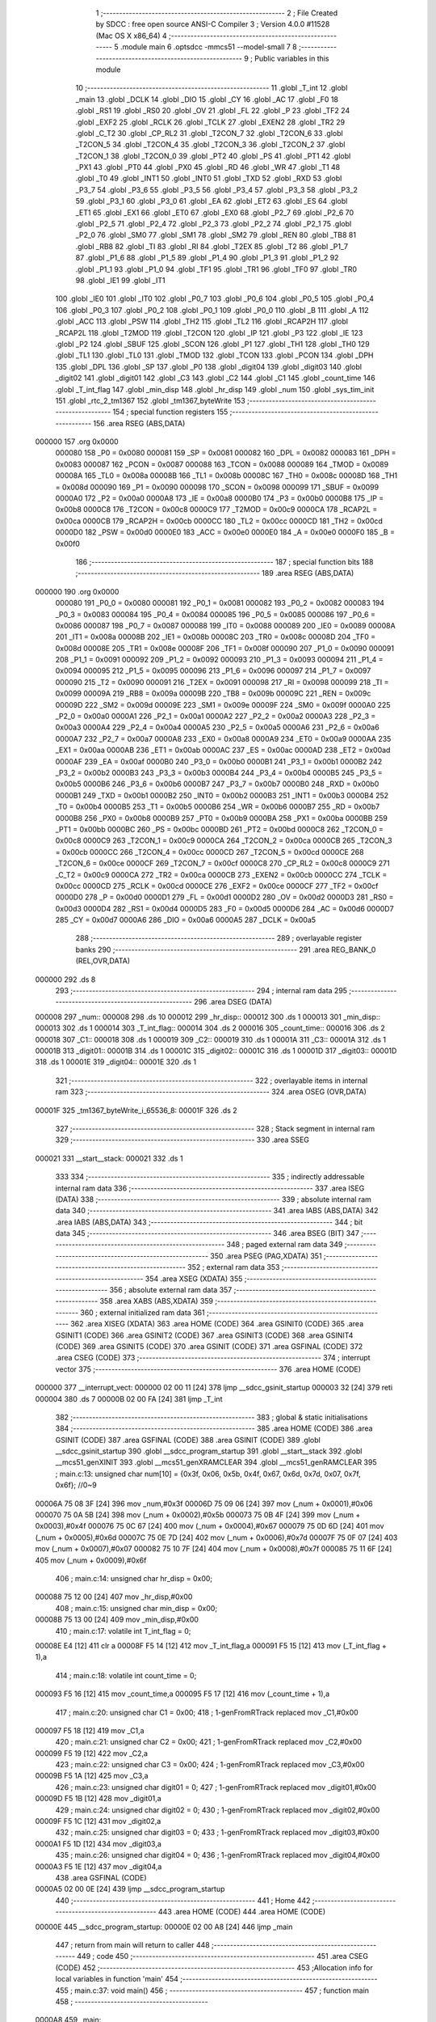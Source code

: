                                       1 ;--------------------------------------------------------
                                      2 ; File Created by SDCC : free open source ANSI-C Compiler
                                      3 ; Version 4.0.0 #11528 (Mac OS X x86_64)
                                      4 ;--------------------------------------------------------
                                      5 	.module main
                                      6 	.optsdcc -mmcs51 --model-small
                                      7 	
                                      8 ;--------------------------------------------------------
                                      9 ; Public variables in this module
                                     10 ;--------------------------------------------------------
                                     11 	.globl _T_int
                                     12 	.globl _main
                                     13 	.globl _DCLK
                                     14 	.globl _DIO
                                     15 	.globl _CY
                                     16 	.globl _AC
                                     17 	.globl _F0
                                     18 	.globl _RS1
                                     19 	.globl _RS0
                                     20 	.globl _OV
                                     21 	.globl _FL
                                     22 	.globl _P
                                     23 	.globl _TF2
                                     24 	.globl _EXF2
                                     25 	.globl _RCLK
                                     26 	.globl _TCLK
                                     27 	.globl _EXEN2
                                     28 	.globl _TR2
                                     29 	.globl _C_T2
                                     30 	.globl _CP_RL2
                                     31 	.globl _T2CON_7
                                     32 	.globl _T2CON_6
                                     33 	.globl _T2CON_5
                                     34 	.globl _T2CON_4
                                     35 	.globl _T2CON_3
                                     36 	.globl _T2CON_2
                                     37 	.globl _T2CON_1
                                     38 	.globl _T2CON_0
                                     39 	.globl _PT2
                                     40 	.globl _PS
                                     41 	.globl _PT1
                                     42 	.globl _PX1
                                     43 	.globl _PT0
                                     44 	.globl _PX0
                                     45 	.globl _RD
                                     46 	.globl _WR
                                     47 	.globl _T1
                                     48 	.globl _T0
                                     49 	.globl _INT1
                                     50 	.globl _INT0
                                     51 	.globl _TXD
                                     52 	.globl _RXD
                                     53 	.globl _P3_7
                                     54 	.globl _P3_6
                                     55 	.globl _P3_5
                                     56 	.globl _P3_4
                                     57 	.globl _P3_3
                                     58 	.globl _P3_2
                                     59 	.globl _P3_1
                                     60 	.globl _P3_0
                                     61 	.globl _EA
                                     62 	.globl _ET2
                                     63 	.globl _ES
                                     64 	.globl _ET1
                                     65 	.globl _EX1
                                     66 	.globl _ET0
                                     67 	.globl _EX0
                                     68 	.globl _P2_7
                                     69 	.globl _P2_6
                                     70 	.globl _P2_5
                                     71 	.globl _P2_4
                                     72 	.globl _P2_3
                                     73 	.globl _P2_2
                                     74 	.globl _P2_1
                                     75 	.globl _P2_0
                                     76 	.globl _SM0
                                     77 	.globl _SM1
                                     78 	.globl _SM2
                                     79 	.globl _REN
                                     80 	.globl _TB8
                                     81 	.globl _RB8
                                     82 	.globl _TI
                                     83 	.globl _RI
                                     84 	.globl _T2EX
                                     85 	.globl _T2
                                     86 	.globl _P1_7
                                     87 	.globl _P1_6
                                     88 	.globl _P1_5
                                     89 	.globl _P1_4
                                     90 	.globl _P1_3
                                     91 	.globl _P1_2
                                     92 	.globl _P1_1
                                     93 	.globl _P1_0
                                     94 	.globl _TF1
                                     95 	.globl _TR1
                                     96 	.globl _TF0
                                     97 	.globl _TR0
                                     98 	.globl _IE1
                                     99 	.globl _IT1
                                    100 	.globl _IE0
                                    101 	.globl _IT0
                                    102 	.globl _P0_7
                                    103 	.globl _P0_6
                                    104 	.globl _P0_5
                                    105 	.globl _P0_4
                                    106 	.globl _P0_3
                                    107 	.globl _P0_2
                                    108 	.globl _P0_1
                                    109 	.globl _P0_0
                                    110 	.globl _B
                                    111 	.globl _A
                                    112 	.globl _ACC
                                    113 	.globl _PSW
                                    114 	.globl _TH2
                                    115 	.globl _TL2
                                    116 	.globl _RCAP2H
                                    117 	.globl _RCAP2L
                                    118 	.globl _T2MOD
                                    119 	.globl _T2CON
                                    120 	.globl _IP
                                    121 	.globl _P3
                                    122 	.globl _IE
                                    123 	.globl _P2
                                    124 	.globl _SBUF
                                    125 	.globl _SCON
                                    126 	.globl _P1
                                    127 	.globl _TH1
                                    128 	.globl _TH0
                                    129 	.globl _TL1
                                    130 	.globl _TL0
                                    131 	.globl _TMOD
                                    132 	.globl _TCON
                                    133 	.globl _PCON
                                    134 	.globl _DPH
                                    135 	.globl _DPL
                                    136 	.globl _SP
                                    137 	.globl _P0
                                    138 	.globl _digit04
                                    139 	.globl _digit03
                                    140 	.globl _digit02
                                    141 	.globl _digit01
                                    142 	.globl _C3
                                    143 	.globl _C2
                                    144 	.globl _C1
                                    145 	.globl _count_time
                                    146 	.globl _T_int_flag
                                    147 	.globl _min_disp
                                    148 	.globl _hr_disp
                                    149 	.globl _num
                                    150 	.globl _sys_tim_init
                                    151 	.globl _rtc_2_tm1367
                                    152 	.globl _tm1367_byteWrite
                                    153 ;--------------------------------------------------------
                                    154 ; special function registers
                                    155 ;--------------------------------------------------------
                                    156 	.area RSEG    (ABS,DATA)
      000000                        157 	.org 0x0000
                           000080   158 _P0	=	0x0080
                           000081   159 _SP	=	0x0081
                           000082   160 _DPL	=	0x0082
                           000083   161 _DPH	=	0x0083
                           000087   162 _PCON	=	0x0087
                           000088   163 _TCON	=	0x0088
                           000089   164 _TMOD	=	0x0089
                           00008A   165 _TL0	=	0x008a
                           00008B   166 _TL1	=	0x008b
                           00008C   167 _TH0	=	0x008c
                           00008D   168 _TH1	=	0x008d
                           000090   169 _P1	=	0x0090
                           000098   170 _SCON	=	0x0098
                           000099   171 _SBUF	=	0x0099
                           0000A0   172 _P2	=	0x00a0
                           0000A8   173 _IE	=	0x00a8
                           0000B0   174 _P3	=	0x00b0
                           0000B8   175 _IP	=	0x00b8
                           0000C8   176 _T2CON	=	0x00c8
                           0000C9   177 _T2MOD	=	0x00c9
                           0000CA   178 _RCAP2L	=	0x00ca
                           0000CB   179 _RCAP2H	=	0x00cb
                           0000CC   180 _TL2	=	0x00cc
                           0000CD   181 _TH2	=	0x00cd
                           0000D0   182 _PSW	=	0x00d0
                           0000E0   183 _ACC	=	0x00e0
                           0000E0   184 _A	=	0x00e0
                           0000F0   185 _B	=	0x00f0
                                    186 ;--------------------------------------------------------
                                    187 ; special function bits
                                    188 ;--------------------------------------------------------
                                    189 	.area RSEG    (ABS,DATA)
      000000                        190 	.org 0x0000
                           000080   191 _P0_0	=	0x0080
                           000081   192 _P0_1	=	0x0081
                           000082   193 _P0_2	=	0x0082
                           000083   194 _P0_3	=	0x0083
                           000084   195 _P0_4	=	0x0084
                           000085   196 _P0_5	=	0x0085
                           000086   197 _P0_6	=	0x0086
                           000087   198 _P0_7	=	0x0087
                           000088   199 _IT0	=	0x0088
                           000089   200 _IE0	=	0x0089
                           00008A   201 _IT1	=	0x008a
                           00008B   202 _IE1	=	0x008b
                           00008C   203 _TR0	=	0x008c
                           00008D   204 _TF0	=	0x008d
                           00008E   205 _TR1	=	0x008e
                           00008F   206 _TF1	=	0x008f
                           000090   207 _P1_0	=	0x0090
                           000091   208 _P1_1	=	0x0091
                           000092   209 _P1_2	=	0x0092
                           000093   210 _P1_3	=	0x0093
                           000094   211 _P1_4	=	0x0094
                           000095   212 _P1_5	=	0x0095
                           000096   213 _P1_6	=	0x0096
                           000097   214 _P1_7	=	0x0097
                           000090   215 _T2	=	0x0090
                           000091   216 _T2EX	=	0x0091
                           000098   217 _RI	=	0x0098
                           000099   218 _TI	=	0x0099
                           00009A   219 _RB8	=	0x009a
                           00009B   220 _TB8	=	0x009b
                           00009C   221 _REN	=	0x009c
                           00009D   222 _SM2	=	0x009d
                           00009E   223 _SM1	=	0x009e
                           00009F   224 _SM0	=	0x009f
                           0000A0   225 _P2_0	=	0x00a0
                           0000A1   226 _P2_1	=	0x00a1
                           0000A2   227 _P2_2	=	0x00a2
                           0000A3   228 _P2_3	=	0x00a3
                           0000A4   229 _P2_4	=	0x00a4
                           0000A5   230 _P2_5	=	0x00a5
                           0000A6   231 _P2_6	=	0x00a6
                           0000A7   232 _P2_7	=	0x00a7
                           0000A8   233 _EX0	=	0x00a8
                           0000A9   234 _ET0	=	0x00a9
                           0000AA   235 _EX1	=	0x00aa
                           0000AB   236 _ET1	=	0x00ab
                           0000AC   237 _ES	=	0x00ac
                           0000AD   238 _ET2	=	0x00ad
                           0000AF   239 _EA	=	0x00af
                           0000B0   240 _P3_0	=	0x00b0
                           0000B1   241 _P3_1	=	0x00b1
                           0000B2   242 _P3_2	=	0x00b2
                           0000B3   243 _P3_3	=	0x00b3
                           0000B4   244 _P3_4	=	0x00b4
                           0000B5   245 _P3_5	=	0x00b5
                           0000B6   246 _P3_6	=	0x00b6
                           0000B7   247 _P3_7	=	0x00b7
                           0000B0   248 _RXD	=	0x00b0
                           0000B1   249 _TXD	=	0x00b1
                           0000B2   250 _INT0	=	0x00b2
                           0000B3   251 _INT1	=	0x00b3
                           0000B4   252 _T0	=	0x00b4
                           0000B5   253 _T1	=	0x00b5
                           0000B6   254 _WR	=	0x00b6
                           0000B7   255 _RD	=	0x00b7
                           0000B8   256 _PX0	=	0x00b8
                           0000B9   257 _PT0	=	0x00b9
                           0000BA   258 _PX1	=	0x00ba
                           0000BB   259 _PT1	=	0x00bb
                           0000BC   260 _PS	=	0x00bc
                           0000BD   261 _PT2	=	0x00bd
                           0000C8   262 _T2CON_0	=	0x00c8
                           0000C9   263 _T2CON_1	=	0x00c9
                           0000CA   264 _T2CON_2	=	0x00ca
                           0000CB   265 _T2CON_3	=	0x00cb
                           0000CC   266 _T2CON_4	=	0x00cc
                           0000CD   267 _T2CON_5	=	0x00cd
                           0000CE   268 _T2CON_6	=	0x00ce
                           0000CF   269 _T2CON_7	=	0x00cf
                           0000C8   270 _CP_RL2	=	0x00c8
                           0000C9   271 _C_T2	=	0x00c9
                           0000CA   272 _TR2	=	0x00ca
                           0000CB   273 _EXEN2	=	0x00cb
                           0000CC   274 _TCLK	=	0x00cc
                           0000CD   275 _RCLK	=	0x00cd
                           0000CE   276 _EXF2	=	0x00ce
                           0000CF   277 _TF2	=	0x00cf
                           0000D0   278 _P	=	0x00d0
                           0000D1   279 _FL	=	0x00d1
                           0000D2   280 _OV	=	0x00d2
                           0000D3   281 _RS0	=	0x00d3
                           0000D4   282 _RS1	=	0x00d4
                           0000D5   283 _F0	=	0x00d5
                           0000D6   284 _AC	=	0x00d6
                           0000D7   285 _CY	=	0x00d7
                           0000A6   286 _DIO	=	0x00a6
                           0000A5   287 _DCLK	=	0x00a5
                                    288 ;--------------------------------------------------------
                                    289 ; overlayable register banks
                                    290 ;--------------------------------------------------------
                                    291 	.area REG_BANK_0	(REL,OVR,DATA)
      000000                        292 	.ds 8
                                    293 ;--------------------------------------------------------
                                    294 ; internal ram data
                                    295 ;--------------------------------------------------------
                                    296 	.area DSEG    (DATA)
      000008                        297 _num::
      000008                        298 	.ds 10
      000012                        299 _hr_disp::
      000012                        300 	.ds 1
      000013                        301 _min_disp::
      000013                        302 	.ds 1
      000014                        303 _T_int_flag::
      000014                        304 	.ds 2
      000016                        305 _count_time::
      000016                        306 	.ds 2
      000018                        307 _C1::
      000018                        308 	.ds 1
      000019                        309 _C2::
      000019                        310 	.ds 1
      00001A                        311 _C3::
      00001A                        312 	.ds 1
      00001B                        313 _digit01::
      00001B                        314 	.ds 1
      00001C                        315 _digit02::
      00001C                        316 	.ds 1
      00001D                        317 _digit03::
      00001D                        318 	.ds 1
      00001E                        319 _digit04::
      00001E                        320 	.ds 1
                                    321 ;--------------------------------------------------------
                                    322 ; overlayable items in internal ram 
                                    323 ;--------------------------------------------------------
                                    324 	.area	OSEG    (OVR,DATA)
      00001F                        325 _tm1367_byteWrite_i_65536_8:
      00001F                        326 	.ds 2
                                    327 ;--------------------------------------------------------
                                    328 ; Stack segment in internal ram 
                                    329 ;--------------------------------------------------------
                                    330 	.area	SSEG
      000021                        331 __start__stack:
      000021                        332 	.ds	1
                                    333 
                                    334 ;--------------------------------------------------------
                                    335 ; indirectly addressable internal ram data
                                    336 ;--------------------------------------------------------
                                    337 	.area ISEG    (DATA)
                                    338 ;--------------------------------------------------------
                                    339 ; absolute internal ram data
                                    340 ;--------------------------------------------------------
                                    341 	.area IABS    (ABS,DATA)
                                    342 	.area IABS    (ABS,DATA)
                                    343 ;--------------------------------------------------------
                                    344 ; bit data
                                    345 ;--------------------------------------------------------
                                    346 	.area BSEG    (BIT)
                                    347 ;--------------------------------------------------------
                                    348 ; paged external ram data
                                    349 ;--------------------------------------------------------
                                    350 	.area PSEG    (PAG,XDATA)
                                    351 ;--------------------------------------------------------
                                    352 ; external ram data
                                    353 ;--------------------------------------------------------
                                    354 	.area XSEG    (XDATA)
                                    355 ;--------------------------------------------------------
                                    356 ; absolute external ram data
                                    357 ;--------------------------------------------------------
                                    358 	.area XABS    (ABS,XDATA)
                                    359 ;--------------------------------------------------------
                                    360 ; external initialized ram data
                                    361 ;--------------------------------------------------------
                                    362 	.area XISEG   (XDATA)
                                    363 	.area HOME    (CODE)
                                    364 	.area GSINIT0 (CODE)
                                    365 	.area GSINIT1 (CODE)
                                    366 	.area GSINIT2 (CODE)
                                    367 	.area GSINIT3 (CODE)
                                    368 	.area GSINIT4 (CODE)
                                    369 	.area GSINIT5 (CODE)
                                    370 	.area GSINIT  (CODE)
                                    371 	.area GSFINAL (CODE)
                                    372 	.area CSEG    (CODE)
                                    373 ;--------------------------------------------------------
                                    374 ; interrupt vector 
                                    375 ;--------------------------------------------------------
                                    376 	.area HOME    (CODE)
      000000                        377 __interrupt_vect:
      000000 02 00 11         [24]  378 	ljmp	__sdcc_gsinit_startup
      000003 32               [24]  379 	reti
      000004                        380 	.ds	7
      00000B 02 00 FA         [24]  381 	ljmp	_T_int
                                    382 ;--------------------------------------------------------
                                    383 ; global & static initialisations
                                    384 ;--------------------------------------------------------
                                    385 	.area HOME    (CODE)
                                    386 	.area GSINIT  (CODE)
                                    387 	.area GSFINAL (CODE)
                                    388 	.area GSINIT  (CODE)
                                    389 	.globl __sdcc_gsinit_startup
                                    390 	.globl __sdcc_program_startup
                                    391 	.globl __start__stack
                                    392 	.globl __mcs51_genXINIT
                                    393 	.globl __mcs51_genXRAMCLEAR
                                    394 	.globl __mcs51_genRAMCLEAR
                                    395 ;	main.c:13: unsigned char num[10] = {0x3f, 0x06, 0x5b, 0x4f, 0x67, 0x6d, 0x7d, 0x07, 0x7f, 0x6f}; //0~9
      00006A 75 08 3F         [24]  396 	mov	_num,#0x3f
      00006D 75 09 06         [24]  397 	mov	(_num + 0x0001),#0x06
      000070 75 0A 5B         [24]  398 	mov	(_num + 0x0002),#0x5b
      000073 75 0B 4F         [24]  399 	mov	(_num + 0x0003),#0x4f
      000076 75 0C 67         [24]  400 	mov	(_num + 0x0004),#0x67
      000079 75 0D 6D         [24]  401 	mov	(_num + 0x0005),#0x6d
      00007C 75 0E 7D         [24]  402 	mov	(_num + 0x0006),#0x7d
      00007F 75 0F 07         [24]  403 	mov	(_num + 0x0007),#0x07
      000082 75 10 7F         [24]  404 	mov	(_num + 0x0008),#0x7f
      000085 75 11 6F         [24]  405 	mov	(_num + 0x0009),#0x6f
                                    406 ;	main.c:14: unsigned char hr_disp = 0x00;
      000088 75 12 00         [24]  407 	mov	_hr_disp,#0x00
                                    408 ;	main.c:15: unsigned char min_disp = 0x00;
      00008B 75 13 00         [24]  409 	mov	_min_disp,#0x00
                                    410 ;	main.c:17: volatile int T_int_flag = 0;
      00008E E4               [12]  411 	clr	a
      00008F F5 14            [12]  412 	mov	_T_int_flag,a
      000091 F5 15            [12]  413 	mov	(_T_int_flag + 1),a
                                    414 ;	main.c:18: volatile int count_time = 0;
      000093 F5 16            [12]  415 	mov	_count_time,a
      000095 F5 17            [12]  416 	mov	(_count_time + 1),a
                                    417 ;	main.c:20: unsigned char C1 = 0x00;
                                    418 ;	1-genFromRTrack replaced	mov	_C1,#0x00
      000097 F5 18            [12]  419 	mov	_C1,a
                                    420 ;	main.c:21: unsigned char C2 = 0x00;
                                    421 ;	1-genFromRTrack replaced	mov	_C2,#0x00
      000099 F5 19            [12]  422 	mov	_C2,a
                                    423 ;	main.c:22: unsigned char C3 = 0x00;
                                    424 ;	1-genFromRTrack replaced	mov	_C3,#0x00
      00009B F5 1A            [12]  425 	mov	_C3,a
                                    426 ;	main.c:23: unsigned char digit01 = 0;
                                    427 ;	1-genFromRTrack replaced	mov	_digit01,#0x00
      00009D F5 1B            [12]  428 	mov	_digit01,a
                                    429 ;	main.c:24: unsigned char digit02 = 0;
                                    430 ;	1-genFromRTrack replaced	mov	_digit02,#0x00
      00009F F5 1C            [12]  431 	mov	_digit02,a
                                    432 ;	main.c:25: unsigned char digit03 = 0;
                                    433 ;	1-genFromRTrack replaced	mov	_digit03,#0x00
      0000A1 F5 1D            [12]  434 	mov	_digit03,a
                                    435 ;	main.c:26: unsigned char digit04 = 0;
                                    436 ;	1-genFromRTrack replaced	mov	_digit04,#0x00
      0000A3 F5 1E            [12]  437 	mov	_digit04,a
                                    438 	.area GSFINAL (CODE)
      0000A5 02 00 0E         [24]  439 	ljmp	__sdcc_program_startup
                                    440 ;--------------------------------------------------------
                                    441 ; Home
                                    442 ;--------------------------------------------------------
                                    443 	.area HOME    (CODE)
                                    444 	.area HOME    (CODE)
      00000E                        445 __sdcc_program_startup:
      00000E 02 00 A8         [24]  446 	ljmp	_main
                                    447 ;	return from main will return to caller
                                    448 ;--------------------------------------------------------
                                    449 ; code
                                    450 ;--------------------------------------------------------
                                    451 	.area CSEG    (CODE)
                                    452 ;------------------------------------------------------------
                                    453 ;Allocation info for local variables in function 'main'
                                    454 ;------------------------------------------------------------
                                    455 ;	main.c:37: void main()
                                    456 ;	-----------------------------------------
                                    457 ;	 function main
                                    458 ;	-----------------------------------------
      0000A8                        459 _main:
                           000007   460 	ar7 = 0x07
                           000006   461 	ar6 = 0x06
                           000005   462 	ar5 = 0x05
                           000004   463 	ar4 = 0x04
                           000003   464 	ar3 = 0x03
                           000002   465 	ar2 = 0x02
                           000001   466 	ar1 = 0x01
                           000000   467 	ar0 = 0x00
                                    468 ;	main.c:39: DIO = 1;
                                    469 ;	assignBit
      0000A8 D2 A6            [12]  470 	setb	_DIO
                                    471 ;	main.c:40: DCLK = 1;
                                    472 ;	assignBit
      0000AA D2 A5            [12]  473 	setb	_DCLK
                                    474 ;	main.c:41: sys_tim_init();
      0000AC 12 00 E6         [24]  475 	lcall	_sys_tim_init
                                    476 ;	main.c:42: while (1)
      0000AF                        477 00106$:
                                    478 ;	main.c:44: if (T_int_flag)
      0000AF E5 14            [12]  479 	mov	a,_T_int_flag
      0000B1 45 15            [12]  480 	orl	a,(_T_int_flag + 1)
      0000B3 60 FA            [24]  481 	jz	00106$
                                    482 ;	main.c:46: rtc_2_tm1367();
      0000B5 12 01 29         [24]  483 	lcall	_rtc_2_tm1367
                                    484 ;	main.c:47: if (count_time == 500) //0.5sec는 on, 0.5sec는 off.
      0000B8 74 F4            [12]  485 	mov	a,#0xf4
      0000BA B5 16 13         [24]  486 	cjne	a,_count_time,00102$
      0000BD 74 01            [12]  487 	mov	a,#0x01
      0000BF B5 17 0E         [24]  488 	cjne	a,(_count_time + 1),00102$
                                    489 ;	main.c:50: digit02 ^= 0x80; //XOR연산. MSB가 1이면 0으로, 0이면 1로 나머지는 0과 연산이므로 그대로 유지.
      0000C2 AE 1C            [24]  490 	mov	r6,_digit02
      0000C4 7F 00            [12]  491 	mov	r7,#0x00
      0000C6 63 06 80         [24]  492 	xrl	ar6,#0x80
      0000C9 8E 1C            [24]  493 	mov	_digit02,r6
                                    494 ;	main.c:51: count_time = 0;
      0000CB E4               [12]  495 	clr	a
      0000CC F5 16            [12]  496 	mov	_count_time,a
      0000CE F5 17            [12]  497 	mov	(_count_time + 1),a
      0000D0                        498 00102$:
                                    499 ;	main.c:53: tm1367_byteWrite(); //Data를 1ms 마다 가져 올 수 있게 하는 것이 좋을 듯. Time interval은 실험적으로 조정.
      0000D0 12 01 3C         [24]  500 	lcall	_tm1367_byteWrite
                                    501 ;	main.c:57: T_int_flag = !(T_int_flag);
      0000D3 E5 14            [12]  502 	mov	a,_T_int_flag
      0000D5 45 15            [12]  503 	orl	a,(_T_int_flag + 1)
      0000D7 B4 01 00         [24]  504 	cjne	a,#0x01,00125$
      0000DA                        505 00125$:
      0000DA E4               [12]  506 	clr	a
      0000DB 33               [12]  507 	rlc	a
      0000DC FF               [12]  508 	mov	r7,a
      0000DD 8F 14            [24]  509 	mov	_T_int_flag,r7
      0000DF 33               [12]  510 	rlc	a
      0000E0 95 E0            [12]  511 	subb	a,acc
      0000E2 F5 15            [12]  512 	mov	(_T_int_flag + 1),a
                                    513 ;	main.c:60: }
      0000E4 80 C9            [24]  514 	sjmp	00106$
                                    515 ;------------------------------------------------------------
                                    516 ;Allocation info for local variables in function 'sys_tim_init'
                                    517 ;------------------------------------------------------------
                                    518 ;	main.c:62: void sys_tim_init()
                                    519 ;	-----------------------------------------
                                    520 ;	 function sys_tim_init
                                    521 ;	-----------------------------------------
      0000E6                        522 _sys_tim_init:
                                    523 ;	main.c:64: TMOD = 0x01; //GATE = 0, C/T = 0, Timer/counter mode 1
      0000E6 75 89 01         [24]  524 	mov	_TMOD,#0x01
                                    525 ;	main.c:65: TF0 = 0;     // Timer/counter 0 interrupt flag clear
                                    526 ;	assignBit
      0000E9 C2 8D            [12]  527 	clr	_TF0
                                    528 ;	main.c:66: TL0 = 0xfc;
      0000EB 75 8A FC         [24]  529 	mov	_TL0,#0xfc
                                    530 ;	main.c:67: TH0 = 0x17; //Time const. to generate 1ms //0xffff-0xfc17 = 1000. //1MC = 1us.
      0000EE 75 8C 17         [24]  531 	mov	_TH0,#0x17
                                    532 ;	main.c:68: IE = 0x82;  // IE -> interrupt enable reg. Timer interrupt enables & entire interrupt enable.
      0000F1 75 A8 82         [24]  533 	mov	_IE,#0x82
                                    534 ;	main.c:69: IP = 0x02;  // IP -> interrupt priority. Set timer interrupt 0 as the highest priority.
      0000F4 75 B8 02         [24]  535 	mov	_IP,#0x02
                                    536 ;	main.c:72: TR0 = 1; // Timer interrupt 0 RUN.
                                    537 ;	assignBit
      0000F7 D2 8C            [12]  538 	setb	_TR0
                                    539 ;	main.c:73: }
      0000F9 22               [24]  540 	ret
                                    541 ;------------------------------------------------------------
                                    542 ;Allocation info for local variables in function 'T_int'
                                    543 ;------------------------------------------------------------
                                    544 ;	main.c:76: void T_int() __interrupt(1) // void [user name]() interrupt [vector num.]
                                    545 ;	-----------------------------------------
                                    546 ;	 function T_int
                                    547 ;	-----------------------------------------
      0000FA                        548 _T_int:
      0000FA C0 E0            [24]  549 	push	acc
      0000FC C0 07            [24]  550 	push	ar7
      0000FE C0 06            [24]  551 	push	ar6
      000100 C0 D0            [24]  552 	push	psw
      000102 75 D0 00         [24]  553 	mov	psw,#0x00
                                    554 ;	main.c:78: T_int_flag = 1;
      000105 75 14 01         [24]  555 	mov	_T_int_flag,#0x01
      000108 75 15 00         [24]  556 	mov	(_T_int_flag + 1),#0x00
                                    557 ;	main.c:80: count_time++;
      00010B AE 16            [24]  558 	mov	r6,_count_time
      00010D AF 17            [24]  559 	mov	r7,(_count_time + 1)
      00010F 74 01            [12]  560 	mov	a,#0x01
      000111 2E               [12]  561 	add	a,r6
      000112 F5 16            [12]  562 	mov	_count_time,a
      000114 E4               [12]  563 	clr	a
      000115 3F               [12]  564 	addc	a,r7
      000116 F5 17            [12]  565 	mov	(_count_time + 1),a
                                    566 ;	main.c:82: TL0 = 0xfc;
      000118 75 8A FC         [24]  567 	mov	_TL0,#0xfc
                                    568 ;	main.c:83: TH0 = 0x17; // Reset of these two register is necessary for periodic interrupt since it is mode 1.
      00011B 75 8C 17         [24]  569 	mov	_TH0,#0x17
                                    570 ;	main.c:84: EA = 1;     // Interrupt enables
                                    571 ;	assignBit
      00011E D2 AF            [12]  572 	setb	_EA
                                    573 ;	main.c:85: return;
                                    574 ;	main.c:86: }
      000120 D0 D0            [24]  575 	pop	psw
      000122 D0 06            [24]  576 	pop	ar6
      000124 D0 07            [24]  577 	pop	ar7
      000126 D0 E0            [24]  578 	pop	acc
      000128 32               [24]  579 	reti
                                    580 ;	eliminated unneeded push/pop dpl
                                    581 ;	eliminated unneeded push/pop dph
                                    582 ;	eliminated unneeded push/pop b
                                    583 ;------------------------------------------------------------
                                    584 ;Allocation info for local variables in function 'rtc_2_tm1367'
                                    585 ;------------------------------------------------------------
                                    586 ;	main.c:88: void rtc_2_tm1367()
                                    587 ;	-----------------------------------------
                                    588 ;	 function rtc_2_tm1367
                                    589 ;	-----------------------------------------
      000129                        590 _rtc_2_tm1367:
                                    591 ;	main.c:92: hr_disp = 0x12; //this code is for test.
      000129 75 12 12         [24]  592 	mov	_hr_disp,#0x12
                                    593 ;	main.c:94: min_disp = 0x50; //this code is for test
      00012C 75 13 50         [24]  594 	mov	_min_disp,#0x50
                                    595 ;	main.c:96: digit01 = num[(hr_disp >> 4)];
      00012F 85 09 1B         [24]  596 	mov	_digit01,(_num + 0x0001)
                                    597 ;	main.c:97: digit02 = num[(hr_disp | 0x0f)];
      000132 85 27 1C         [24]  598 	mov	_digit02,(_num + 0x001f)
                                    599 ;	main.c:98: digit03 = num[(min_disp >> 4)];
      000135 85 0D 1D         [24]  600 	mov	_digit03,(_num + 0x0005)
                                    601 ;	main.c:99: digit04 = num[(min_disp | 0x0f)];
      000138 85 67 1E         [24]  602 	mov	_digit04,(_num + 0x005f)
                                    603 ;	main.c:100: return;
                                    604 ;	main.c:101: }
      00013B 22               [24]  605 	ret
                                    606 ;------------------------------------------------------------
                                    607 ;Allocation info for local variables in function 'tm1367_byteWrite'
                                    608 ;------------------------------------------------------------
                                    609 ;i                         Allocated with name '_tm1367_byteWrite_i_65536_8'
                                    610 ;------------------------------------------------------------
                                    611 ;	main.c:104: void tm1367_byteWrite()
                                    612 ;	-----------------------------------------
                                    613 ;	 function tm1367_byteWrite
                                    614 ;	-----------------------------------------
      00013C                        615 _tm1367_byteWrite:
                                    616 ;	main.c:107: DIO = 0; //Writing SRAM Data initiate.
                                    617 ;	assignBit
      00013C C2 A6            [12]  618 	clr	_DIO
                                    619 ;	main.c:109: C1 = 0x40; //Normal, auto increment 1 mode, write data to display.
      00013E 75 18 40         [24]  620 	mov	_C1,#0x40
                                    621 ;	main.c:110: C2 = 0xC0; //Base address
      000141 75 19 C0         [24]  622 	mov	_C2,#0xc0
                                    623 ;	main.c:111: C3 = 0x8f; //Display ON, Brightness 8 (1~8)
      000144 75 1A 8F         [24]  624 	mov	_C3,#0x8f
                                    625 ;	main.c:116: for (i = 0; i < 8; i++)
      000147 E4               [12]  626 	clr	a
      000148 F5 1F            [12]  627 	mov	_tm1367_byteWrite_i_65536_8,a
      00014A F5 20            [12]  628 	mov	(_tm1367_byteWrite_i_65536_8 + 1),a
      00014C                        629 00144$:
      00014C C3               [12]  630 	clr	c
      00014D E5 1F            [12]  631 	mov	a,_tm1367_byteWrite_i_65536_8
      00014F 94 08            [12]  632 	subb	a,#0x08
      000151 E5 20            [12]  633 	mov	a,(_tm1367_byteWrite_i_65536_8 + 1)
      000153 64 80            [12]  634 	xrl	a,#0x80
      000155 94 80            [12]  635 	subb	a,#0x80
      000157 50 24            [24]  636 	jnc	00104$
                                    637 ;	main.c:118: DCLK = 0;
                                    638 ;	assignBit
      000159 C2 A5            [12]  639 	clr	_DCLK
                                    640 ;	main.c:119: if (C1 & 0x01)
      00015B E5 18            [12]  641 	mov	a,_C1
      00015D 30 E0 04         [24]  642 	jnb	acc.0,00102$
                                    643 ;	main.c:121: DIO = 1;
                                    644 ;	assignBit
      000160 D2 A6            [12]  645 	setb	_DIO
      000162 80 02            [24]  646 	sjmp	00103$
      000164                        647 00102$:
                                    648 ;	main.c:125: DIO = 0;
                                    649 ;	assignBit
      000164 C2 A6            [12]  650 	clr	_DIO
      000166                        651 00103$:
                                    652 ;	main.c:128: DCLK = 1;
                                    653 ;	assignBit
      000166 D2 A5            [12]  654 	setb	_DCLK
                                    655 ;	main.c:129: C1 >>= 1;
      000168 E5 18            [12]  656 	mov	a,_C1
      00016A C3               [12]  657 	clr	c
      00016B 13               [12]  658 	rrc	a
      00016C F5 18            [12]  659 	mov	_C1,a
                                    660 ;	main.c:116: for (i = 0; i < 8; i++)
      00016E AE 1F            [24]  661 	mov	r6,_tm1367_byteWrite_i_65536_8
      000170 AF 20            [24]  662 	mov	r7,(_tm1367_byteWrite_i_65536_8 + 1)
      000172 74 01            [12]  663 	mov	a,#0x01
      000174 2E               [12]  664 	add	a,r6
      000175 F5 1F            [12]  665 	mov	_tm1367_byteWrite_i_65536_8,a
      000177 E4               [12]  666 	clr	a
      000178 3F               [12]  667 	addc	a,r7
      000179 F5 20            [12]  668 	mov	(_tm1367_byteWrite_i_65536_8 + 1),a
      00017B 80 CF            [24]  669 	sjmp	00144$
      00017D                        670 00104$:
                                    671 ;	main.c:133: DCLK = 0;
                                    672 ;	assignBit
      00017D C2 A5            [12]  673 	clr	_DCLK
                                    674 ;	main.c:134: if (DIO != 0)
      00017F 30 A6 01         [24]  675 	jnb	_DIO,00106$
                                    676 ;	main.c:136: return;
      000182 22               [24]  677 	ret
      000183                        678 00106$:
                                    679 ;	main.c:138: DCLK = 1;
                                    680 ;	assignBit
      000183 D2 A5            [12]  681 	setb	_DCLK
                                    682 ;	main.c:143: DCLK = 0;
                                    683 ;	assignBit
      000185 C2 A5            [12]  684 	clr	_DCLK
                                    685 ;	main.c:144: DCLK = 1;
                                    686 ;	assignBit
      000187 D2 A5            [12]  687 	setb	_DCLK
                                    688 ;	main.c:145: DIO = 1;
                                    689 ;	assignBit
      000189 D2 A6            [12]  690 	setb	_DIO
                                    691 ;	main.c:146: DIO = 0;
                                    692 ;	assignBit
      00018B C2 A6            [12]  693 	clr	_DIO
                                    694 ;	main.c:149: for (i=0; i < 8; i++)
      00018D E4               [12]  695 	clr	a
      00018E F5 1F            [12]  696 	mov	_tm1367_byteWrite_i_65536_8,a
      000190 F5 20            [12]  697 	mov	(_tm1367_byteWrite_i_65536_8 + 1),a
      000192                        698 00147$:
      000192 C3               [12]  699 	clr	c
      000193 E5 1F            [12]  700 	mov	a,_tm1367_byteWrite_i_65536_8
      000195 94 08            [12]  701 	subb	a,#0x08
      000197 E5 20            [12]  702 	mov	a,(_tm1367_byteWrite_i_65536_8 + 1)
      000199 64 80            [12]  703 	xrl	a,#0x80
      00019B 94 80            [12]  704 	subb	a,#0x80
      00019D 50 24            [24]  705 	jnc	00110$
                                    706 ;	main.c:151: DCLK = 0;
                                    707 ;	assignBit
      00019F C2 A5            [12]  708 	clr	_DCLK
                                    709 ;	main.c:152: if (C2 & 0x01)
      0001A1 E5 19            [12]  710 	mov	a,_C2
      0001A3 30 E0 04         [24]  711 	jnb	acc.0,00108$
                                    712 ;	main.c:154: DIO = 1;
                                    713 ;	assignBit
      0001A6 D2 A6            [12]  714 	setb	_DIO
      0001A8 80 02            [24]  715 	sjmp	00109$
      0001AA                        716 00108$:
                                    717 ;	main.c:158: DIO = 0;
                                    718 ;	assignBit
      0001AA C2 A6            [12]  719 	clr	_DIO
      0001AC                        720 00109$:
                                    721 ;	main.c:161: DCLK = 1;
                                    722 ;	assignBit
      0001AC D2 A5            [12]  723 	setb	_DCLK
                                    724 ;	main.c:162: C2 >>= 1;
      0001AE E5 19            [12]  725 	mov	a,_C2
      0001B0 C3               [12]  726 	clr	c
      0001B1 13               [12]  727 	rrc	a
      0001B2 F5 19            [12]  728 	mov	_C2,a
                                    729 ;	main.c:149: for (i=0; i < 8; i++)
      0001B4 AE 1F            [24]  730 	mov	r6,_tm1367_byteWrite_i_65536_8
      0001B6 AF 20            [24]  731 	mov	r7,(_tm1367_byteWrite_i_65536_8 + 1)
      0001B8 74 01            [12]  732 	mov	a,#0x01
      0001BA 2E               [12]  733 	add	a,r6
      0001BB F5 1F            [12]  734 	mov	_tm1367_byteWrite_i_65536_8,a
      0001BD E4               [12]  735 	clr	a
      0001BE 3F               [12]  736 	addc	a,r7
      0001BF F5 20            [12]  737 	mov	(_tm1367_byteWrite_i_65536_8 + 1),a
      0001C1 80 CF            [24]  738 	sjmp	00147$
      0001C3                        739 00110$:
                                    740 ;	main.c:166: DCLK = 0;
                                    741 ;	assignBit
      0001C3 C2 A5            [12]  742 	clr	_DCLK
                                    743 ;	main.c:167: if (DIO != 0)
      0001C5 30 A6 01         [24]  744 	jnb	_DIO,00112$
                                    745 ;	main.c:169: return;
      0001C8 22               [24]  746 	ret
      0001C9                        747 00112$:
                                    748 ;	main.c:174: DCLK = 1;
                                    749 ;	assignBit
      0001C9 D2 A5            [12]  750 	setb	_DCLK
                                    751 ;	main.c:177: for (i=0; i < 8; i++)
      0001CB E4               [12]  752 	clr	a
      0001CC F5 1F            [12]  753 	mov	_tm1367_byteWrite_i_65536_8,a
      0001CE F5 20            [12]  754 	mov	(_tm1367_byteWrite_i_65536_8 + 1),a
      0001D0                        755 00150$:
      0001D0 C3               [12]  756 	clr	c
      0001D1 E5 1F            [12]  757 	mov	a,_tm1367_byteWrite_i_65536_8
      0001D3 94 08            [12]  758 	subb	a,#0x08
      0001D5 E5 20            [12]  759 	mov	a,(_tm1367_byteWrite_i_65536_8 + 1)
      0001D7 64 80            [12]  760 	xrl	a,#0x80
      0001D9 94 80            [12]  761 	subb	a,#0x80
      0001DB 50 24            [24]  762 	jnc	00116$
                                    763 ;	main.c:179: DCLK = 0;
                                    764 ;	assignBit
      0001DD C2 A5            [12]  765 	clr	_DCLK
                                    766 ;	main.c:180: if (digit01 & 0x01)
      0001DF E5 1B            [12]  767 	mov	a,_digit01
      0001E1 30 E0 04         [24]  768 	jnb	acc.0,00114$
                                    769 ;	main.c:182: DIO = 1;
                                    770 ;	assignBit
      0001E4 D2 A6            [12]  771 	setb	_DIO
      0001E6 80 02            [24]  772 	sjmp	00115$
      0001E8                        773 00114$:
                                    774 ;	main.c:186: DIO = 0;
                                    775 ;	assignBit
      0001E8 C2 A6            [12]  776 	clr	_DIO
      0001EA                        777 00115$:
                                    778 ;	main.c:189: DCLK = 1;
                                    779 ;	assignBit
      0001EA D2 A5            [12]  780 	setb	_DCLK
                                    781 ;	main.c:190: digit01 >>= 1;
      0001EC E5 1B            [12]  782 	mov	a,_digit01
      0001EE C3               [12]  783 	clr	c
      0001EF 13               [12]  784 	rrc	a
      0001F0 F5 1B            [12]  785 	mov	_digit01,a
                                    786 ;	main.c:177: for (i=0; i < 8; i++)
      0001F2 AE 1F            [24]  787 	mov	r6,_tm1367_byteWrite_i_65536_8
      0001F4 AF 20            [24]  788 	mov	r7,(_tm1367_byteWrite_i_65536_8 + 1)
      0001F6 74 01            [12]  789 	mov	a,#0x01
      0001F8 2E               [12]  790 	add	a,r6
      0001F9 F5 1F            [12]  791 	mov	_tm1367_byteWrite_i_65536_8,a
      0001FB E4               [12]  792 	clr	a
      0001FC 3F               [12]  793 	addc	a,r7
      0001FD F5 20            [12]  794 	mov	(_tm1367_byteWrite_i_65536_8 + 1),a
      0001FF 80 CF            [24]  795 	sjmp	00150$
      000201                        796 00116$:
                                    797 ;	main.c:194: DCLK = 0;
                                    798 ;	assignBit
      000201 C2 A5            [12]  799 	clr	_DCLK
                                    800 ;	main.c:195: if (DIO != 0)
      000203 30 A6 01         [24]  801 	jnb	_DIO,00118$
                                    802 ;	main.c:197: return;
      000206 22               [24]  803 	ret
      000207                        804 00118$:
                                    805 ;	main.c:202: DCLK = 1;
                                    806 ;	assignBit
      000207 D2 A5            [12]  807 	setb	_DCLK
                                    808 ;	main.c:205: for (i=0; i < 8; i++)
      000209 E4               [12]  809 	clr	a
      00020A F5 1F            [12]  810 	mov	_tm1367_byteWrite_i_65536_8,a
      00020C F5 20            [12]  811 	mov	(_tm1367_byteWrite_i_65536_8 + 1),a
      00020E                        812 00153$:
      00020E C3               [12]  813 	clr	c
      00020F E5 1F            [12]  814 	mov	a,_tm1367_byteWrite_i_65536_8
      000211 94 08            [12]  815 	subb	a,#0x08
      000213 E5 20            [12]  816 	mov	a,(_tm1367_byteWrite_i_65536_8 + 1)
      000215 64 80            [12]  817 	xrl	a,#0x80
      000217 94 80            [12]  818 	subb	a,#0x80
      000219 50 24            [24]  819 	jnc	00122$
                                    820 ;	main.c:207: DCLK = 0;
                                    821 ;	assignBit
      00021B C2 A5            [12]  822 	clr	_DCLK
                                    823 ;	main.c:208: if (digit02 & 0x01)
      00021D E5 1C            [12]  824 	mov	a,_digit02
      00021F 30 E0 04         [24]  825 	jnb	acc.0,00120$
                                    826 ;	main.c:210: DIO = 1;
                                    827 ;	assignBit
      000222 D2 A6            [12]  828 	setb	_DIO
      000224 80 02            [24]  829 	sjmp	00121$
      000226                        830 00120$:
                                    831 ;	main.c:214: DIO = 0;
                                    832 ;	assignBit
      000226 C2 A6            [12]  833 	clr	_DIO
      000228                        834 00121$:
                                    835 ;	main.c:217: DCLK = 1;
                                    836 ;	assignBit
      000228 D2 A5            [12]  837 	setb	_DCLK
                                    838 ;	main.c:218: digit02 >>= 1;
      00022A E5 1C            [12]  839 	mov	a,_digit02
      00022C C3               [12]  840 	clr	c
      00022D 13               [12]  841 	rrc	a
      00022E F5 1C            [12]  842 	mov	_digit02,a
                                    843 ;	main.c:205: for (i=0; i < 8; i++)
      000230 AE 1F            [24]  844 	mov	r6,_tm1367_byteWrite_i_65536_8
      000232 AF 20            [24]  845 	mov	r7,(_tm1367_byteWrite_i_65536_8 + 1)
      000234 74 01            [12]  846 	mov	a,#0x01
      000236 2E               [12]  847 	add	a,r6
      000237 F5 1F            [12]  848 	mov	_tm1367_byteWrite_i_65536_8,a
      000239 E4               [12]  849 	clr	a
      00023A 3F               [12]  850 	addc	a,r7
      00023B F5 20            [12]  851 	mov	(_tm1367_byteWrite_i_65536_8 + 1),a
      00023D 80 CF            [24]  852 	sjmp	00153$
      00023F                        853 00122$:
                                    854 ;	main.c:222: DCLK = 0;
                                    855 ;	assignBit
      00023F C2 A5            [12]  856 	clr	_DCLK
                                    857 ;	main.c:223: if (DIO != 0)
      000241 30 A6 01         [24]  858 	jnb	_DIO,00124$
                                    859 ;	main.c:225: return;
      000244 22               [24]  860 	ret
      000245                        861 00124$:
                                    862 ;	main.c:230: DCLK = 1;
                                    863 ;	assignBit
      000245 D2 A5            [12]  864 	setb	_DCLK
                                    865 ;	main.c:233: for (i=0; i < 8; i++)
      000247 E4               [12]  866 	clr	a
      000248 F5 1F            [12]  867 	mov	_tm1367_byteWrite_i_65536_8,a
      00024A F5 20            [12]  868 	mov	(_tm1367_byteWrite_i_65536_8 + 1),a
      00024C                        869 00156$:
      00024C C3               [12]  870 	clr	c
      00024D E5 1F            [12]  871 	mov	a,_tm1367_byteWrite_i_65536_8
      00024F 94 08            [12]  872 	subb	a,#0x08
      000251 E5 20            [12]  873 	mov	a,(_tm1367_byteWrite_i_65536_8 + 1)
      000253 64 80            [12]  874 	xrl	a,#0x80
      000255 94 80            [12]  875 	subb	a,#0x80
      000257 50 24            [24]  876 	jnc	00128$
                                    877 ;	main.c:235: DCLK = 0;
                                    878 ;	assignBit
      000259 C2 A5            [12]  879 	clr	_DCLK
                                    880 ;	main.c:236: if (digit03 & 0x01)
      00025B E5 1D            [12]  881 	mov	a,_digit03
      00025D 30 E0 04         [24]  882 	jnb	acc.0,00126$
                                    883 ;	main.c:238: DIO = 1;
                                    884 ;	assignBit
      000260 D2 A6            [12]  885 	setb	_DIO
      000262 80 02            [24]  886 	sjmp	00127$
      000264                        887 00126$:
                                    888 ;	main.c:242: DIO = 0;
                                    889 ;	assignBit
      000264 C2 A6            [12]  890 	clr	_DIO
      000266                        891 00127$:
                                    892 ;	main.c:245: DCLK = 1;
                                    893 ;	assignBit
      000266 D2 A5            [12]  894 	setb	_DCLK
                                    895 ;	main.c:246: digit03 >>= 1;
      000268 E5 1D            [12]  896 	mov	a,_digit03
      00026A C3               [12]  897 	clr	c
      00026B 13               [12]  898 	rrc	a
      00026C F5 1D            [12]  899 	mov	_digit03,a
                                    900 ;	main.c:233: for (i=0; i < 8; i++)
      00026E AE 1F            [24]  901 	mov	r6,_tm1367_byteWrite_i_65536_8
      000270 AF 20            [24]  902 	mov	r7,(_tm1367_byteWrite_i_65536_8 + 1)
      000272 74 01            [12]  903 	mov	a,#0x01
      000274 2E               [12]  904 	add	a,r6
      000275 F5 1F            [12]  905 	mov	_tm1367_byteWrite_i_65536_8,a
      000277 E4               [12]  906 	clr	a
      000278 3F               [12]  907 	addc	a,r7
      000279 F5 20            [12]  908 	mov	(_tm1367_byteWrite_i_65536_8 + 1),a
      00027B 80 CF            [24]  909 	sjmp	00156$
      00027D                        910 00128$:
                                    911 ;	main.c:250: DCLK = 0;
                                    912 ;	assignBit
      00027D C2 A5            [12]  913 	clr	_DCLK
                                    914 ;	main.c:251: if (DIO != 0)
      00027F 30 A6 01         [24]  915 	jnb	_DIO,00130$
                                    916 ;	main.c:253: return;
      000282 22               [24]  917 	ret
      000283                        918 00130$:
                                    919 ;	main.c:258: DCLK = 1;
                                    920 ;	assignBit
      000283 D2 A5            [12]  921 	setb	_DCLK
                                    922 ;	main.c:261: for (i=0; i < 8; i++)
      000285 E4               [12]  923 	clr	a
      000286 F5 1F            [12]  924 	mov	_tm1367_byteWrite_i_65536_8,a
      000288 F5 20            [12]  925 	mov	(_tm1367_byteWrite_i_65536_8 + 1),a
      00028A                        926 00159$:
      00028A C3               [12]  927 	clr	c
      00028B E5 1F            [12]  928 	mov	a,_tm1367_byteWrite_i_65536_8
      00028D 94 08            [12]  929 	subb	a,#0x08
      00028F E5 20            [12]  930 	mov	a,(_tm1367_byteWrite_i_65536_8 + 1)
      000291 64 80            [12]  931 	xrl	a,#0x80
      000293 94 80            [12]  932 	subb	a,#0x80
      000295 50 24            [24]  933 	jnc	00134$
                                    934 ;	main.c:263: DCLK = 0;
                                    935 ;	assignBit
      000297 C2 A5            [12]  936 	clr	_DCLK
                                    937 ;	main.c:264: if (digit04 & 0x01)
      000299 E5 1E            [12]  938 	mov	a,_digit04
      00029B 30 E0 04         [24]  939 	jnb	acc.0,00132$
                                    940 ;	main.c:266: DIO = 1;
                                    941 ;	assignBit
      00029E D2 A6            [12]  942 	setb	_DIO
      0002A0 80 02            [24]  943 	sjmp	00133$
      0002A2                        944 00132$:
                                    945 ;	main.c:270: DIO = 0;
                                    946 ;	assignBit
      0002A2 C2 A6            [12]  947 	clr	_DIO
      0002A4                        948 00133$:
                                    949 ;	main.c:273: DCLK = 1;
                                    950 ;	assignBit
      0002A4 D2 A5            [12]  951 	setb	_DCLK
                                    952 ;	main.c:274: digit04 >>= 1;
      0002A6 E5 1E            [12]  953 	mov	a,_digit04
      0002A8 C3               [12]  954 	clr	c
      0002A9 13               [12]  955 	rrc	a
      0002AA F5 1E            [12]  956 	mov	_digit04,a
                                    957 ;	main.c:261: for (i=0; i < 8; i++)
      0002AC AE 1F            [24]  958 	mov	r6,_tm1367_byteWrite_i_65536_8
      0002AE AF 20            [24]  959 	mov	r7,(_tm1367_byteWrite_i_65536_8 + 1)
      0002B0 74 01            [12]  960 	mov	a,#0x01
      0002B2 2E               [12]  961 	add	a,r6
      0002B3 F5 1F            [12]  962 	mov	_tm1367_byteWrite_i_65536_8,a
      0002B5 E4               [12]  963 	clr	a
      0002B6 3F               [12]  964 	addc	a,r7
      0002B7 F5 20            [12]  965 	mov	(_tm1367_byteWrite_i_65536_8 + 1),a
      0002B9 80 CF            [24]  966 	sjmp	00159$
      0002BB                        967 00134$:
                                    968 ;	main.c:278: DCLK = 0;
                                    969 ;	assignBit
      0002BB C2 A5            [12]  970 	clr	_DCLK
                                    971 ;	main.c:279: if (DIO != 0)
      0002BD 30 A6 01         [24]  972 	jnb	_DIO,00136$
                                    973 ;	main.c:281: return;
      0002C0 22               [24]  974 	ret
      0002C1                        975 00136$:
                                    976 ;	main.c:286: DCLK = 1;
                                    977 ;	assignBit
      0002C1 D2 A5            [12]  978 	setb	_DCLK
                                    979 ;	main.c:289: DCLK = 0;
                                    980 ;	assignBit
      0002C3 C2 A5            [12]  981 	clr	_DCLK
                                    982 ;	main.c:290: DCLK = 1;
                                    983 ;	assignBit
      0002C5 D2 A5            [12]  984 	setb	_DCLK
                                    985 ;	main.c:291: DIO = 1;
                                    986 ;	assignBit
      0002C7 D2 A6            [12]  987 	setb	_DIO
                                    988 ;	main.c:292: DIO = 0;
                                    989 ;	assignBit
      0002C9 C2 A6            [12]  990 	clr	_DIO
                                    991 ;	main.c:294: for (i=0; i < 8; i++)
      0002CB E4               [12]  992 	clr	a
      0002CC F5 1F            [12]  993 	mov	_tm1367_byteWrite_i_65536_8,a
      0002CE F5 20            [12]  994 	mov	(_tm1367_byteWrite_i_65536_8 + 1),a
      0002D0                        995 00162$:
      0002D0 C3               [12]  996 	clr	c
      0002D1 E5 1F            [12]  997 	mov	a,_tm1367_byteWrite_i_65536_8
      0002D3 94 08            [12]  998 	subb	a,#0x08
      0002D5 E5 20            [12]  999 	mov	a,(_tm1367_byteWrite_i_65536_8 + 1)
      0002D7 64 80            [12] 1000 	xrl	a,#0x80
      0002D9 94 80            [12] 1001 	subb	a,#0x80
      0002DB 50 24            [24] 1002 	jnc	00140$
                                   1003 ;	main.c:296: DCLK = 0;
                                   1004 ;	assignBit
      0002DD C2 A5            [12] 1005 	clr	_DCLK
                                   1006 ;	main.c:297: if (C3 & 0x01)
      0002DF E5 1A            [12] 1007 	mov	a,_C3
      0002E1 30 E0 04         [24] 1008 	jnb	acc.0,00138$
                                   1009 ;	main.c:299: DIO = 1;
                                   1010 ;	assignBit
      0002E4 D2 A6            [12] 1011 	setb	_DIO
      0002E6 80 02            [24] 1012 	sjmp	00139$
      0002E8                       1013 00138$:
                                   1014 ;	main.c:303: DIO = 0;
                                   1015 ;	assignBit
      0002E8 C2 A6            [12] 1016 	clr	_DIO
      0002EA                       1017 00139$:
                                   1018 ;	main.c:306: DCLK = 1;
                                   1019 ;	assignBit
      0002EA D2 A5            [12] 1020 	setb	_DCLK
                                   1021 ;	main.c:307: C3 >>= 1;
      0002EC E5 1A            [12] 1022 	mov	a,_C3
      0002EE C3               [12] 1023 	clr	c
      0002EF 13               [12] 1024 	rrc	a
      0002F0 F5 1A            [12] 1025 	mov	_C3,a
                                   1026 ;	main.c:294: for (i=0; i < 8; i++)
      0002F2 AE 1F            [24] 1027 	mov	r6,_tm1367_byteWrite_i_65536_8
      0002F4 AF 20            [24] 1028 	mov	r7,(_tm1367_byteWrite_i_65536_8 + 1)
      0002F6 74 01            [12] 1029 	mov	a,#0x01
      0002F8 2E               [12] 1030 	add	a,r6
      0002F9 F5 1F            [12] 1031 	mov	_tm1367_byteWrite_i_65536_8,a
      0002FB E4               [12] 1032 	clr	a
      0002FC 3F               [12] 1033 	addc	a,r7
      0002FD F5 20            [12] 1034 	mov	(_tm1367_byteWrite_i_65536_8 + 1),a
      0002FF 80 CF            [24] 1035 	sjmp	00162$
      000301                       1036 00140$:
                                   1037 ;	main.c:311: DCLK = 0;
                                   1038 ;	assignBit
      000301 C2 A5            [12] 1039 	clr	_DCLK
                                   1040 ;	main.c:312: if (DIO != 0)
      000303 30 A6 01         [24] 1041 	jnb	_DIO,00142$
                                   1042 ;	main.c:314: return;
      000306 22               [24] 1043 	ret
      000307                       1044 00142$:
                                   1045 ;	main.c:319: DCLK = 1;
                                   1046 ;	assignBit
      000307 D2 A5            [12] 1047 	setb	_DCLK
                                   1048 ;	main.c:322: DCLK = 0;
                                   1049 ;	assignBit
      000309 C2 A5            [12] 1050 	clr	_DCLK
                                   1051 ;	main.c:323: DCLK = 1;
                                   1052 ;	assignBit
      00030B D2 A5            [12] 1053 	setb	_DCLK
                                   1054 ;	main.c:324: DIO = 1;
                                   1055 ;	assignBit
      00030D D2 A6            [12] 1056 	setb	_DIO
                                   1057 ;	main.c:326: return;
                                   1058 ;	main.c:327: }
      00030F 22               [24] 1059 	ret
                                   1060 	.area CSEG    (CODE)
                                   1061 	.area CONST   (CODE)
                                   1062 	.area XINIT   (CODE)
                                   1063 	.area CABS    (ABS,CODE)
